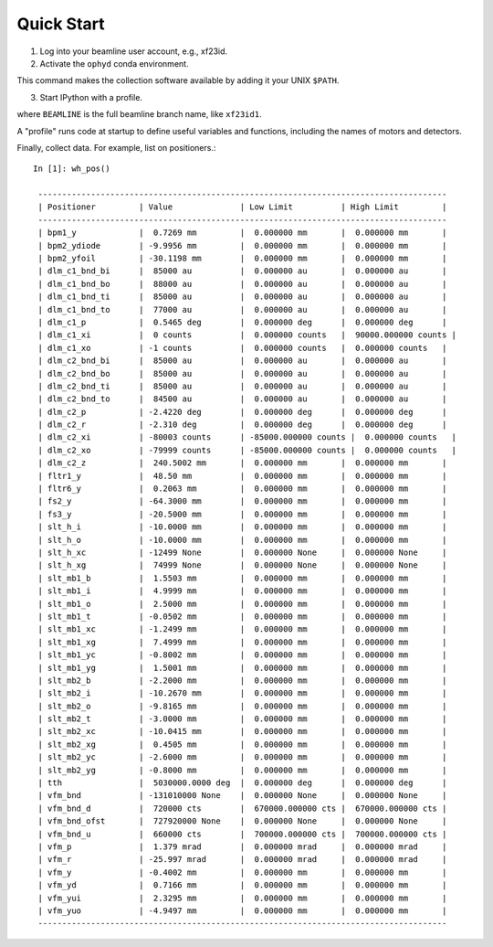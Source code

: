 ***********
Quick Start
***********

1. Log into your beamline user account, e.g., xf23id.
   
2. Activate the ``ophyd``  conda environment.

.. bash::

   source activate ophyd

This command makes the collection software available by adding it
your UNIX ``$PATH``.

3. Start IPython with a profile.

.. bash::

   ipython --ipython_dir=~/profile_ophyd --profile=BEAMLINE

where ``BEAMLINE`` is the full beamline branch name, like ``xf23id1``.

A "profile" runs code at startup to define useful variables and
functions, including the names of motors and detectors.

Finally, collect data. For example, list on positioners.::

   In [1]: wh_pos()

    -------------------------------------------------------------------------------------
    | Positioner         | Value              | Low Limit          | High Limit         |
    -------------------------------------------------------------------------------------
    | bpm1_y             |  0.7269 mm         |  0.000000 mm       |  0.000000 mm       |
    | bpm2_ydiode        | -9.9956 mm         |  0.000000 mm       |  0.000000 mm       |
    | bpm2_yfoil         | -30.1198 mm        |  0.000000 mm       |  0.000000 mm       |
    | dlm_c1_bnd_bi      |  85000 au          |  0.000000 au       |  0.000000 au       |
    | dlm_c1_bnd_bo      |  88000 au          |  0.000000 au       |  0.000000 au       |
    | dlm_c1_bnd_ti      |  85000 au          |  0.000000 au       |  0.000000 au       |
    | dlm_c1_bnd_to      |  77000 au          |  0.000000 au       |  0.000000 au       |
    | dlm_c1_p           |  0.5465 deg        |  0.000000 deg      |  0.000000 deg      |
    | dlm_c1_xi          |  0 counts          |  0.000000 counts   |  90000.000000 counts |
    | dlm_c1_xo          | -1 counts          |  0.000000 counts   |  0.000000 counts   |
    | dlm_c2_bnd_bi      |  85000 au          |  0.000000 au       |  0.000000 au       |
    | dlm_c2_bnd_bo      |  85000 au          |  0.000000 au       |  0.000000 au       |
    | dlm_c2_bnd_ti      |  85000 au          |  0.000000 au       |  0.000000 au       |
    | dlm_c2_bnd_to      |  84500 au          |  0.000000 au       |  0.000000 au       |
    | dlm_c2_p           | -2.4220 deg        |  0.000000 deg      |  0.000000 deg      |
    | dlm_c2_r           | -2.310 deg         |  0.000000 deg      |  0.000000 deg      |
    | dlm_c2_xi          | -80003 counts      | -85000.000000 counts |  0.000000 counts   |
    | dlm_c2_xo          | -79999 counts      | -85000.000000 counts |  0.000000 counts   |
    | dlm_c2_z           |  240.5002 mm       |  0.000000 mm       |  0.000000 mm       |
    | fltr1_y            |  48.50 mm          |  0.000000 mm       |  0.000000 mm       |
    | fltr6_y            |  0.2063 mm         |  0.000000 mm       |  0.000000 mm       |
    | fs2_y              | -64.3000 mm        |  0.000000 mm       |  0.000000 mm       |
    | fs3_y              | -20.5000 mm        |  0.000000 mm       |  0.000000 mm       |
    | slt_h_i            | -10.0000 mm        |  0.000000 mm       |  0.000000 mm       |
    | slt_h_o            | -10.0000 mm        |  0.000000 mm       |  0.000000 mm       |
    | slt_h_xc           | -12499 None        |  0.000000 None     |  0.000000 None     |
    | slt_h_xg           |  74999 None        |  0.000000 None     |  0.000000 None     |
    | slt_mb1_b          |  1.5503 mm         |  0.000000 mm       |  0.000000 mm       |
    | slt_mb1_i          |  4.9999 mm         |  0.000000 mm       |  0.000000 mm       |
    | slt_mb1_o          |  2.5000 mm         |  0.000000 mm       |  0.000000 mm       |
    | slt_mb1_t          | -0.0502 mm         |  0.000000 mm       |  0.000000 mm       |
    | slt_mb1_xc         | -1.2499 mm         |  0.000000 mm       |  0.000000 mm       |
    | slt_mb1_xg         |  7.4999 mm         |  0.000000 mm       |  0.000000 mm       |
    | slt_mb1_yc         | -0.8002 mm         |  0.000000 mm       |  0.000000 mm       |
    | slt_mb1_yg         |  1.5001 mm         |  0.000000 mm       |  0.000000 mm       |
    | slt_mb2_b          | -2.2000 mm         |  0.000000 mm       |  0.000000 mm       |
    | slt_mb2_i          | -10.2670 mm        |  0.000000 mm       |  0.000000 mm       |
    | slt_mb2_o          | -9.8165 mm         |  0.000000 mm       |  0.000000 mm       |
    | slt_mb2_t          | -3.0000 mm         |  0.000000 mm       |  0.000000 mm       |
    | slt_mb2_xc         | -10.0415 mm        |  0.000000 mm       |  0.000000 mm       |
    | slt_mb2_xg         |  0.4505 mm         |  0.000000 mm       |  0.000000 mm       |
    | slt_mb2_yc         | -2.6000 mm         |  0.000000 mm       |  0.000000 mm       |
    | slt_mb2_yg         | -0.8000 mm         |  0.000000 mm       |  0.000000 mm       |
    | tth                |  5030000.0000 deg  |  0.000000 deg      |  0.000000 deg      |
    | vfm_bnd            | -131010000 None    |  0.000000 None     |  0.000000 None     |
    | vfm_bnd_d          |  720000 cts        |  670000.000000 cts |  670000.000000 cts |
    | vfm_bnd_ofst       |  727920000 None    |  0.000000 None     |  0.000000 None     |
    | vfm_bnd_u          |  660000 cts        |  700000.000000 cts |  700000.000000 cts |
    | vfm_p              |  1.379 mrad        |  0.000000 mrad     |  0.000000 mrad     |
    | vfm_r              | -25.997 mrad       |  0.000000 mrad     |  0.000000 mrad     |
    | vfm_y              | -0.4002 mm         |  0.000000 mm       |  0.000000 mm       |
    | vfm_yd             |  0.7166 mm         |  0.000000 mm       |  0.000000 mm       |
    | vfm_yui            |  2.3295 mm         |  0.000000 mm       |  0.000000 mm       |
    | vfm_yuo            | -4.9497 mm         |  0.000000 mm       |  0.000000 mm       |
    -------------------------------------------------------------------------------------

